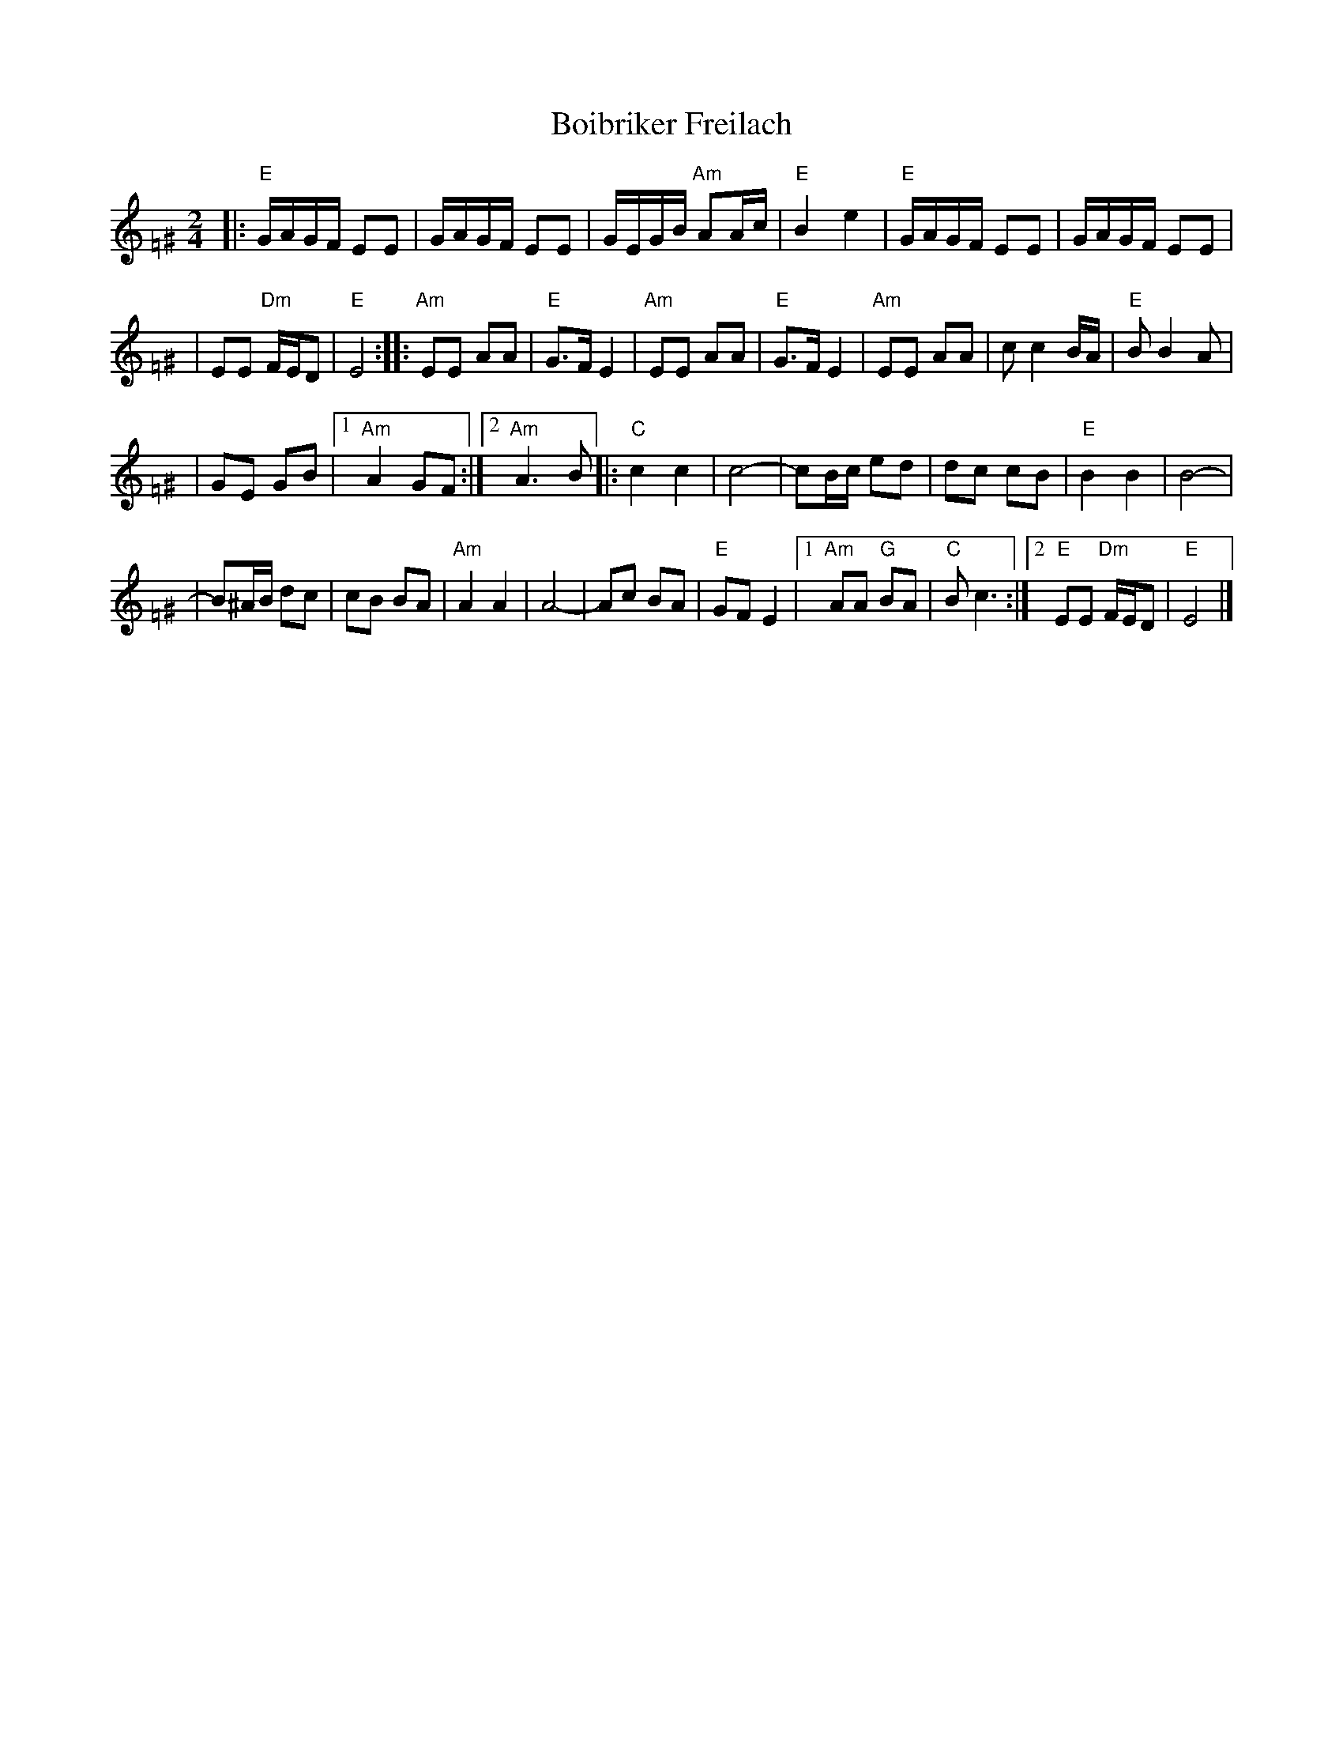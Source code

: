 X: 86
T: Boibriker Freilach
M: 2/4
L: 1/16
K: Ephr=F^G
|: "E"GAGF E2E2 | GAGF E2E2 \
| GEGB "Am"A2Ac | "E"B4 e4 \
|  "E"GAGF E2E2 | GAGF E2E2 |
| E2E2 "Dm"FED2 | "E"E8 :: "Am"E2E2 A2A2 | "E"G3F E4 \
| "Am"E2E2 A2A2 | "E"G3F E4 \
| "Am"E2E2 A2A2 | c2 c4 BA | "E"B2 B4 A2 |
| G2E2 G2B2 |1 "Am"A4 G2F2 \
:|2 "Am"A6 B2 |: "C"c4 c4 | c8- \
| c2Bc e2d2 | d2c2 c2B2 \
| "E"B4 B4 | B8- |
| B2^AB d2c2 \
| c2B2 B2A2 | "Am"A4 A4 | A8- \
| A2c2 B2A2 | "E"G2F2 E4 \
|1 "Am"A2A2 "G"B2A2 | "C"B2 c6 \
:|2 "E"E2E2 "Dm"FED2 | "E"E8 |]
